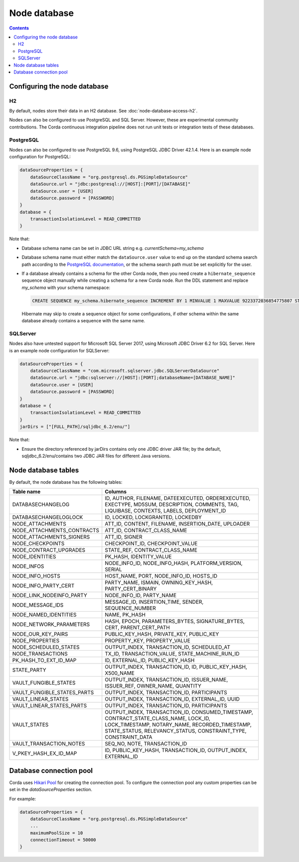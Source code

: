 Node database
=============

.. contents::

Configuring the node database
^^^^^^^^^^^^^^^^^^^^^^^^^^^^^

H2
--
By default, nodes store their data in an H2 database. See :doc:`node-database-access-h2`.

Nodes can also be configured to use PostgreSQL and SQL Server. However, these are experimental community contributions.
The Corda continuous integration pipeline does not run unit tests or integration tests of these databases.

PostgreSQL
----------
Nodes can also be configured to use PostgreSQL 9.6, using PostgreSQL JDBC Driver 42.1.4. Here is an example node
configuration for PostgreSQL:

.. sourcecode:: groovy

    dataSourceProperties = {
        dataSourceClassName = "org.postgresql.ds.PGSimpleDataSource"
        dataSource.url = "jdbc:postgresql://[HOST]:[PORT]/[DATABASE]"
        dataSource.user = [USER]
        dataSource.password = [PASSWORD]
    }
    database = {
        transactionIsolationLevel = READ_COMMITTED
    }

Note that:

* Database schema name can be set in JDBC URL string e.g. *currentSchema=my_schema*
* Database schema name must either match the ``dataSource.user`` value to end up
  on the standard schema search path according to the
  `PostgreSQL documentation <https://www.postgresql.org/docs/9.3/static/ddl-schemas.html#DDL-SCHEMAS-PATH>`_, or
  the schema search path must be set explicitly for the user.
* If a database already contains a schema for the other Corda node,
  then you need create a ``hibernate_sequence`` sequence object manually while creating a schema for a new Corda node.
  Run the DDL statement and replace *my_schema* with your schema namespace:

  .. sourcecode:: groovy

    CREATE SEQUENCE my_schema.hibernate_sequence INCREMENT BY 1 MINVALUE 1 MAXVALUE 9223372036854775807 START 8 CACHE 1 NO CYCLE;

  Hibernate may skip to create a sequence object for some configurations,
  if other schema within the same database already contains a sequence with the same name.

SQLServer
---------
Nodes also have untested support for Microsoft SQL Server 2017, using Microsoft JDBC Driver 6.2 for SQL Server. Here is
an example node configuration for SQLServer:

.. sourcecode:: groovy

    dataSourceProperties = {
        dataSourceClassName = "com.microsoft.sqlserver.jdbc.SQLServerDataSource"
        dataSource.url = "jdbc:sqlserver://[HOST]:[PORT];databaseName=[DATABASE_NAME]"
        dataSource.user = [USER]
        dataSource.password = [PASSWORD]
    }
    database = {
        transactionIsolationLevel = READ_COMMITTED
    }
    jarDirs = ["[FULL_PATH]/sqljdbc_6.2/enu/"]

Note that:

* Ensure the directory referenced by jarDirs contains only one JDBC driver JAR file; by the default,
  sqljdbc_6.2/enu/contains two JDBC JAR files for different Java versions.

Node database tables
^^^^^^^^^^^^^^^^^^^^

By default, the node database has the following tables:

+-----------------------------+----------------------------------------------------------------------------------------------------------------------------------------------------------------------------------------------------------+
| Table name                  | Columns                                                                                                                                                                                                  |
+=============================+==========================================================================================================================================================================================================+
| DATABASECHANGELOG           | ID, AUTHOR, FILENAME, DATEEXECUTED, ORDEREXECUTED, EXECTYPE, MD5SUM, DESCRIPTION, COMMENTS, TAG, LIQUIBASE, CONTEXTS, LABELS, DEPLOYMENT_ID                                                              |
+-----------------------------+----------------------------------------------------------------------------------------------------------------------------------------------------------------------------------------------------------+
| DATABASECHANGELOGLOCK       | ID, LOCKED, LOCKGRANTED, LOCKEDBY                                                                                                                                                                        |
+-----------------------------+----------------------------------------------------------------------------------------------------------------------------------------------------------------------------------------------------------+
| NODE_ATTACHMENTS            | ATT_ID, CONTENT, FILENAME, INSERTION_DATE, UPLOADER                                                                                                                                                      |
+-----------------------------+----------------------------------------------------------------------------------------------------------------------------------------------------------------------------------------------------------+
| NODE_ATTACHMENTS_CONTRACTS  | ATT_ID, CONTRACT_CLASS_NAME                                                                                                                                                                              |
+-----------------------------+----------------------------------------------------------------------------------------------------------------------------------------------------------------------------------------------------------+
| NODE_ATTACHMENTS_SIGNERS    | ATT_ID, SIGNER                                                                                                                                                                                           |
+-----------------------------+----------------------------------------------------------------------------------------------------------------------------------------------------------------------------------------------------------+
| NODE_CHECKPOINTS            | CHECKPOINT_ID, CHECKPOINT_VALUE                                                                                                                                                                          |
+-----------------------------+----------------------------------------------------------------------------------------------------------------------------------------------------------------------------------------------------------+
| NODE_CONTRACT_UPGRADES      | STATE_REF, CONTRACT_CLASS_NAME                                                                                                                                                                           |
+-----------------------------+----------------------------------------------------------------------------------------------------------------------------------------------------------------------------------------------------------+
| NODE_IDENTITIES             | PK_HASH, IDENTITY_VALUE                                                                                                                                                                                  |
+-----------------------------+----------------------------------------------------------------------------------------------------------------------------------------------------------------------------------------------------------+
| NODE_INFOS                  | NODE_INFO_ID, NODE_INFO_HASH, PLATFORM_VERSION, SERIAL                                                                                                                                                   |
+-----------------------------+----------------------------------------------------------------------------------------------------------------------------------------------------------------------------------------------------------+
| NODE_INFO_HOSTS             | HOST_NAME, PORT, NODE_INFO_ID, HOSTS_ID                                                                                                                                                                  |
+-----------------------------+----------------------------------------------------------------------------------------------------------------------------------------------------------------------------------------------------------+
| NODE_INFO_PARTY_CERT        | PARTY_NAME, ISMAIN, OWNING_KEY_HASH, PARTY_CERT_BINARY                                                                                                                                                   |
+-----------------------------+----------------------------------------------------------------------------------------------------------------------------------------------------------------------------------------------------------+
| NODE_LINK_NODEINFO_PARTY    | NODE_INFO_ID, PARTY_NAME                                                                                                                                                                                 |
+-----------------------------+----------------------------------------------------------------------------------------------------------------------------------------------------------------------------------------------------------+
| NODE_MESSAGE_IDS            | MESSAGE_ID, INSERTION_TIME, SENDER, SEQUENCE_NUMBER                                                                                                                                                      |
+-----------------------------+----------------------------------------------------------------------------------------------------------------------------------------------------------------------------------------------------------+
| NODE_NAMED_IDENTITIES       | NAME, PK_HASH                                                                                                                                                                                            |
+-----------------------------+----------------------------------------------------------------------------------------------------------------------------------------------------------------------------------------------------------+
| NODE_NETWORK_PARAMETERS     | HASH, EPOCH, PARAMETERS_BYTES, SIGNATURE_BYTES, CERT, PARENT_CERT_PATH                                                                                                                                   |
+-----------------------------+----------------------------------------------------------------------------------------------------------------------------------------------------------------------------------------------------------+
| NODE_OUR_KEY_PAIRS          | PUBLIC_KEY_HASH, PRIVATE_KEY, PUBLIC_KEY                                                                                                                                                                 |
+-----------------------------+----------------------------------------------------------------------------------------------------------------------------------------------------------------------------------------------------------+
| NODE_PROPERTIES             | PROPERTY_KEY, PROPERTY_VALUE                                                                                                                                                                             |
+-----------------------------+----------------------------------------------------------------------------------------------------------------------------------------------------------------------------------------------------------+
| NODE_SCHEDULED_STATES       | OUTPUT_INDEX, TRANSACTION_ID, SCHEDULED_AT                                                                                                                                                               |
+-----------------------------+----------------------------------------------------------------------------------------------------------------------------------------------------------------------------------------------------------+
| NODE_TRANSACTIONS           | TX_ID, TRANSACTION_VALUE, STATE_MACHINE_RUN_ID                                                                                                                                                           |
+-----------------------------+----------------------------------------------------------------------------------------------------------------------------------------------------------------------------------------------------------+
| PK_HASH_TO_EXT_ID_MAP       | ID, EXTERNAL_ID, PUBLIC_KEY_HASH                                                                                                                                                                         |
+-----------------------------+----------------------------------------------------------------------------------------------------------------------------------------------------------------------------------------------------------+
| STATE_PARTY                 | OUTPUT_INDEX, TRANSACTION_ID, ID, PUBLIC_KEY_HASH, X500_NAME                                                                                                                                             |
+-----------------------------+----------------------------------------------------------------------------------------------------------------------------------------------------------------------------------------------------------+
| VAULT_FUNGIBLE_STATES       | OUTPUT_INDEX, TRANSACTION_ID, ISSUER_NAME, ISSUER_REF, OWNER_NAME, QUANTITY                                                                                                                              |
+-----------------------------+----------------------------------------------------------------------------------------------------------------------------------------------------------------------------------------------------------+
| VAULT_FUNGIBLE_STATES_PARTS | OUTPUT_INDEX, TRANSACTION_ID, PARTICIPANTS                                                                                                                                                               |
+-----------------------------+----------------------------------------------------------------------------------------------------------------------------------------------------------------------------------------------------------+
| VAULT_LINEAR_STATES         | OUTPUT_INDEX, TRANSACTION_ID, EXTERNAL_ID, UUID                                                                                                                                                          |
+-----------------------------+----------------------------------------------------------------------------------------------------------------------------------------------------------------------------------------------------------+
| VAULT_LINEAR_STATES_PARTS   | OUTPUT_INDEX, TRANSACTION_ID, PARTICIPANTS                                                                                                                                                               |
+-----------------------------+----------------------------------------------------------------------------------------------------------------------------------------------------------------------------------------------------------+
| VAULT_STATES                | OUTPUT_INDEX, TRANSACTION_ID, CONSUMED_TIMESTAMP, CONTRACT_STATE_CLASS_NAME, LOCK_ID, LOCK_TIMESTAMP, NOTARY_NAME, RECORDED_TIMESTAMP, STATE_STATUS, RELEVANCY_STATUS, CONSTRAINT_TYPE, CONSTRAINT_DATA  |
+-----------------------------+----------------------------------------------------------------------------------------------------------------------------------------------------------------------------------------------------------+
| VAULT_TRANSACTION_NOTES     | SEQ_NO, NOTE, TRANSACTION_ID                                                                                                                                                                             |
+-----------------------------+----------------------------------------------------------------------------------------------------------------------------------------------------------------------------------------------------------+
| V_PKEY_HASH_EX_ID_MAP       | ID, PUBLIC_KEY_HASH, TRANSACTION_ID, OUTPUT_INDEX, EXTERNAL_ID                                                                                                                                           |
+-----------------------------+----------------------------------------------------------------------------------------------------------------------------------------------------------------------------------------------------------+


Database connection pool
^^^^^^^^^^^^^^^^^^^^^^^^

Corda uses `Hikari Pool <https://github.com/brettwooldridge/HikariCP>`_ for creating the connection pool.
To configure the connection pool any custom properties can be set in the `dataSourceProperties` section.

For example:

.. sourcecode:: groovy

    dataSourceProperties = {
        dataSourceClassName = "org.postgresql.ds.PGSimpleDataSource"
        ...
        maximumPoolSize = 10
        connectionTimeout = 50000
    }
